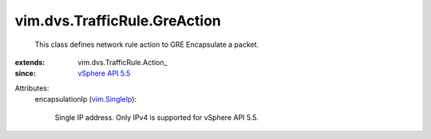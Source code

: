 
vim.dvs.TrafficRule.GreAction
=============================
  This class defines network rule action to GRE Encapsulate a packet.
:extends: vim.dvs.TrafficRule.Action_
:since: `vSphere API 5.5 <vim/version.rst#vimversionversion9>`_

Attributes:
    encapsulationIp (`vim.SingleIp <vim/SingleIp.rst>`_):

       Single IP address. Only IPv4 is supported for vSphere API 5.5.
